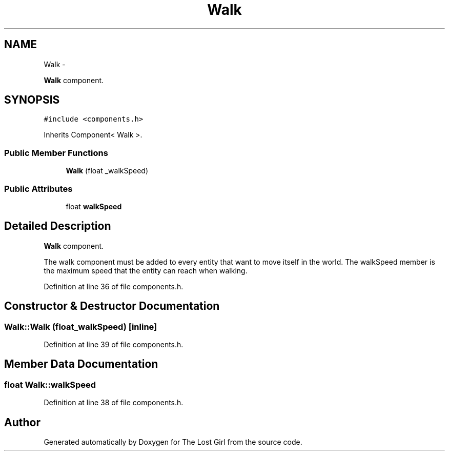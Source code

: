 .TH "Walk" 3 "Wed Oct 8 2014" "Version 0.0.8 prealpha" "The Lost Girl" \" -*- nroff -*-
.ad l
.nh
.SH NAME
Walk \- 
.PP
\fBWalk\fP component\&.  

.SH SYNOPSIS
.br
.PP
.PP
\fC#include <components\&.h>\fP
.PP
Inherits Component< Walk >\&.
.SS "Public Member Functions"

.in +1c
.ti -1c
.RI "\fBWalk\fP (float _walkSpeed)"
.br
.in -1c
.SS "Public Attributes"

.in +1c
.ti -1c
.RI "float \fBwalkSpeed\fP"
.br
.in -1c
.SH "Detailed Description"
.PP 
\fBWalk\fP component\&. 

The walk component must be added to every entity that want to move itself in the world\&. The walkSpeed member is the maximum speed that the entity can reach when walking\&. 
.PP
Definition at line 36 of file components\&.h\&.
.SH "Constructor & Destructor Documentation"
.PP 
.SS "Walk::Walk (float_walkSpeed)\fC [inline]\fP"

.PP
Definition at line 39 of file components\&.h\&.
.SH "Member Data Documentation"
.PP 
.SS "float Walk::walkSpeed"

.PP
Definition at line 38 of file components\&.h\&.

.SH "Author"
.PP 
Generated automatically by Doxygen for The Lost Girl from the source code\&.
